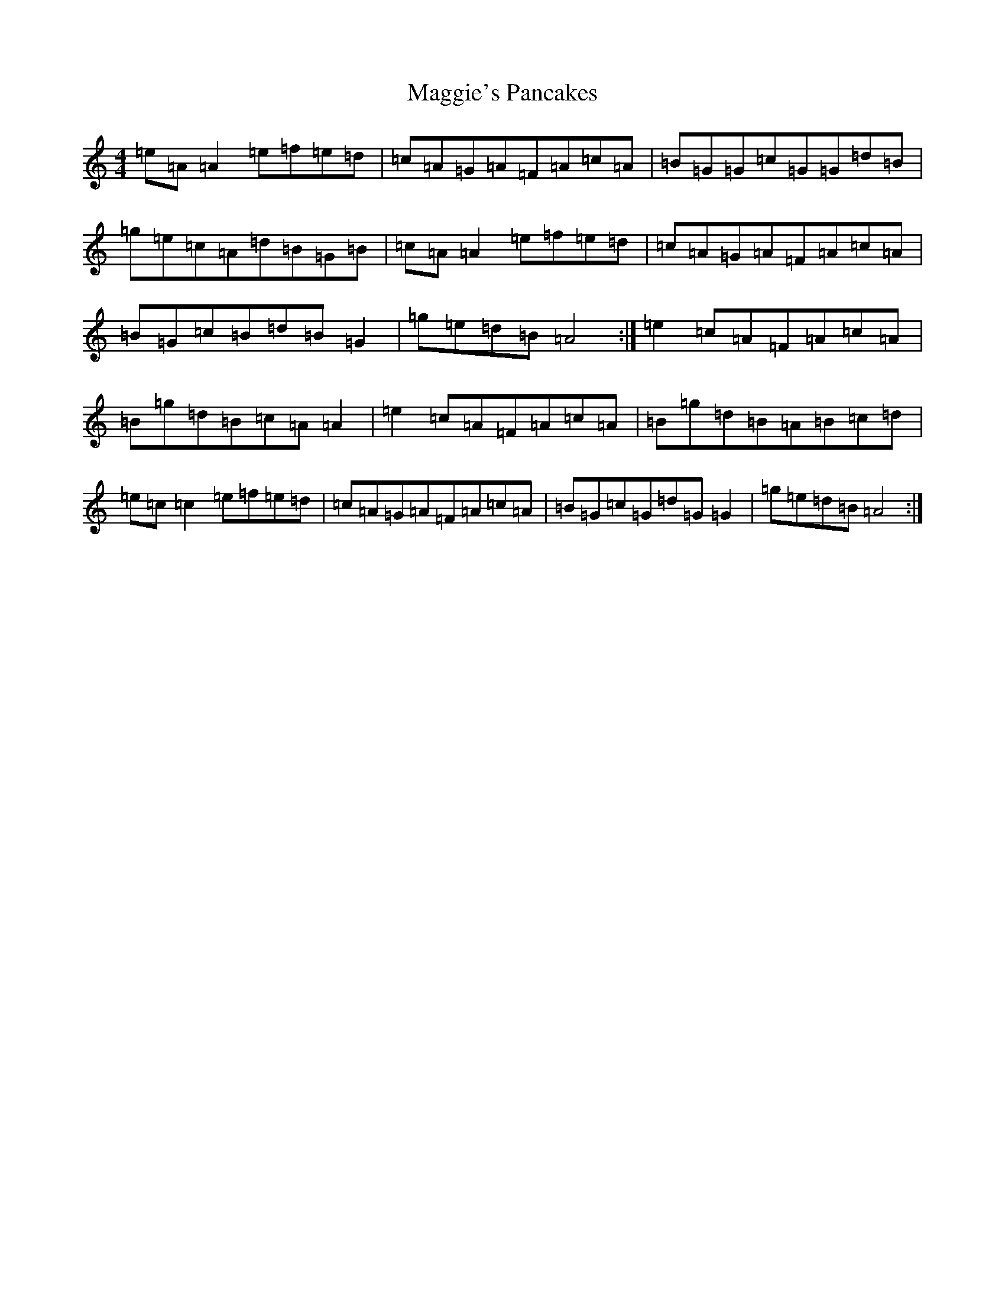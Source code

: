 X: 13119
T: Maggie's Pancakes
S: https://thesession.org/tunes/1316#setting1316
R: reel
M:4/4
L:1/8
K: C Major
=e=A=A2=e=f=e=d|=c=A=G=A=F=A=c=A|=B=G=G=c=G=G=d=B|=g=e=c=A=d=B=G=B|=c=A=A2=e=f=e=d|=c=A=G=A=F=A=c=A|=B=G=c=B=d=B=G2|=g=e=d=B=A4:|=e2=c=A=F=A=c=A|=B=g=d=B=c=A=A2|=e2=c=A=F=A=c=A|=B=g=d=B=A=B=c=d|=e=c=c2=e=f=e=d|=c=A=G=A=F=A=c=A|=B=G=c=G=d=G=G2|=g=e=d=B=A4:|